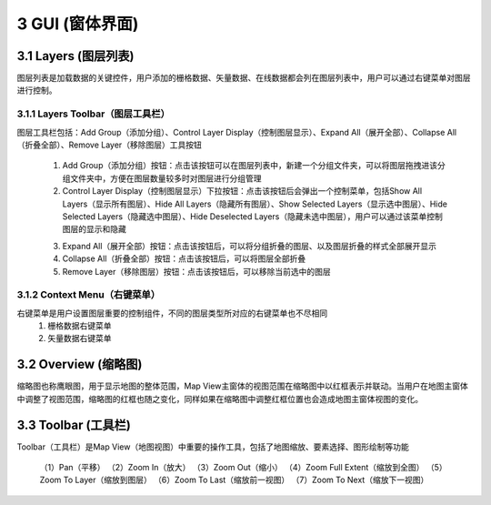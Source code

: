 ====================
3 GUI (窗体界面)
====================

.. image:: ../images/GUI_image/img_gui.png
    :align: center  
    
3.1 Layers (图层列表)
---------------
.. image:: ../images/GUI_image/img_layers.png
    :align: center
图层列表是加载数据的关键控件，用户添加的栅格数据、矢量数据、在线数据都会列在图层列表中，用户可以通过右键菜单对图层进行控制。

3.1.1 Layers Toolbar（图层工具栏）
~~~~~~~~~~~~~~~~~~
.. image:: ../images/GUI_image/img_layersToolbar.png
    :align: center  
图层工具栏包括：Add Group（添加分组）、Control Layer Display（控制图层显示）、Expand All（展开全部）、Collapse All（折叠全部）、Remove Layer（移除图层）工具按钮

    (1) |Add Group| Add Group（添加分组）按钮：点击该按钮可以在图层列表中，新建一个分组文件夹，可以将图层拖拽进该分组文件夹中，方便在图层数量较多时对图层进行分组管理

    (2) |Control Layer Display| Control Layer Display（控制图层显示）下拉按钮：点击该按钮后会弹出一个控制菜单，包括Show All Layers（显示所有图层）、Hide All Layers（隐藏所有图层）、Show Selected Layers（显示选中图层）、Hide Selected Layers（隐藏选中图层）、Hide Deselected Layers（隐藏未选中图层），用户可以通过该菜单控制图层的显示和隐藏

    .. image:: ../images/GUI_image/menu_controlLayerDisplay.png
        :align: center

    (3) |Expand All| Expand All（展开全部）按钮：点击该按钮后，可以将分组折叠的图层、以及图层折叠的样式全部展开显示
    (4) |Collapse All| Collapse All（折叠全部）按钮：点击该按钮后，可以将图层全部折叠
    (5) |Remove Layer| Remove Layer（移除图层）按钮：点击该按钮后，可以移除当前选中的图层

3.1.2 Context Menu（右键菜单）
~~~~~~~~~~~~~~~~~~
右键菜单是用户设置图层重要的控制组件，不同的图层类型所对应的右键菜单也不尽相同
    (1) 栅格数据右键菜单

    (2) 矢量数据右键菜单

3.2 Overview (缩略图)
---------------

.. image:: ../images/GUI_image/img_overview.png
    :align: center

缩略图也称鹰眼图，用于显示地图的整体范围，Map View主窗体的视图范围在缩略图中以红框表示并联动。当用户在地图主窗体中调整了视图范围，缩略图的红框也随之变化，同样如果在缩略图中调整红框位置也会造成地图主窗体视图的变化。


3.3 Toolbar (工具栏)
---------------

.. image:: ../images/GUI_image/img_toolbar.png
    :align: center
Toolbar（工具栏）是Map View（地图视图）中重要的操作工具，包括了地图缩放、要素选择、图形绘制等功能

    （1）Pan（平移）
    （2）Zoom In（放大）
    （3）Zoom Out（缩小）
    （4）Zoom Full Extent（缩放到全图）
    （5）Zoom To Layer（缩放到图层）
    （6）Zoom To Last（缩放前一视图）
    （7）Zoom To Next（缩放下一视图）




.. |Add Group|                  image:: ../images/GUI_image/btn_addGroup.png
.. |Control Layer Display|      image:: ../images/GUI_image/btn_controlLayerDisplay.png
.. |Expand All|                 image:: ../images/GUI_image/btn_ExpandAll.png
.. |Collapse All|               image:: ../images/GUI_image/btn_CollapseAll.png
.. |Remove Layer|               image:: ../images/GUI_image/btn_RemoveLayer.png
